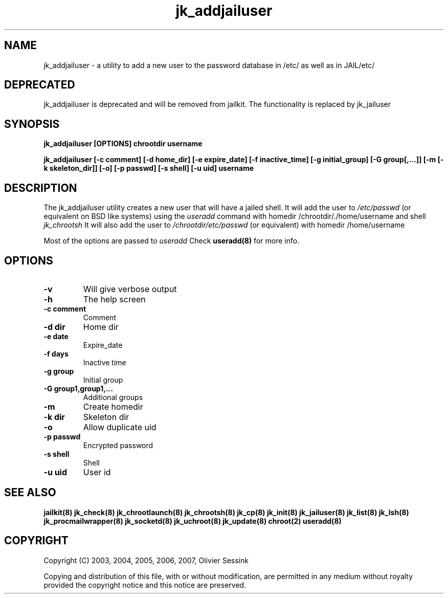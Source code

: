 .TH jk_addjailuser 8 07-02-2010 JAILKIT jk_addjailuser

.SH NAME
jk_addjailuser \- a utility to add a new user to the password database in /etc/ as well as in JAIL/etc/

.SH DEPRECATED
jk_addjailuser is deprecated and will be removed from jailkit. The functionality is replaced by jk_jailuser

.SH SYNOPSIS

.B jk_addjailuser [OPTIONS] chrootdir username

.B jk_addjailuser [-c comment] [-d home_dir] [-e expire_date] [-f inactive_time] [-g initial_group] [-G group[,...]] [-m [-k skeleton_dir]] [-o] [-p passwd] [-s shell] [-u uid] username

.SH DESCRIPTION

The jk_addjailuser utility creates a new user that will have a jailed shell. It will add the user to 
.I /etc/passwd
(or equivalent on BSD like systems) using the
.I useradd
command with homedir /chrootdir/./home/username and shell 
.I jk_chrootsh
It will also add the user to
.I /chrootdir/etc/passwd
(or equivalent) with homedir /home/username

Most of the options are passed to 
.I useradd
Check 
.B useradd(8)
for more info.

.SH OPTIONS

.TP
.BR \-v
Will give verbose output
.TP
.BR \-h
The help screen
.TP
.BR \-c\ comment
Comment
.TP
.BR \-d\ dir
Home dir
.TP
.BR \-e\ date
Expire_date
.TP
.BR \-f\ days
Inactive time
.TP
.BR \-g\ group
Initial group
.TP
.BR \-G\ group1,group1,...
Additional groups
.TP
.BR \-m
Create homedir
.TP
.BR \-k\ dir
Skeleton dir
.TP
.BR \-o
Allow duplicate uid
.TP
.BR \-p\ passwd
Encrypted password
.TP
.BR \-s\ shell
Shell
.TP
.BR \-u\ uid
User id

.SH "SEE ALSO"

.BR jailkit(8)
.BR jk_check(8)
.BR jk_chrootlaunch(8)
.BR jk_chrootsh(8)
.BR jk_cp(8)
.BR jk_init(8)
.BR jk_jailuser(8)
.BR jk_list(8)
.BR jk_lsh(8)
.BR jk_procmailwrapper(8)
.BR jk_socketd(8)
.BR jk_uchroot(8)
.BR jk_update(8)
.BR chroot(2)
.BR useradd(8)

.SH COPYRIGHT

Copyright (C) 2003, 2004, 2005, 2006, 2007, Olivier Sessink

Copying and distribution of this file, with or without modification,
are permitted in any medium without royalty provided the copyright
notice and this notice are preserved.
